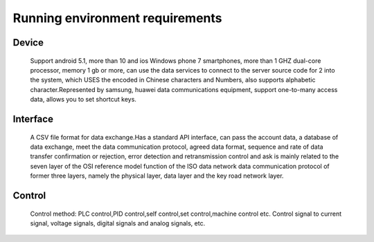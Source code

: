 Running environment requirements
================================


Device
------
    Support android 5.1, more than 10 and ios Windows phone 7 smartphones, more than 1 GHZ 
    dual-core processor, memory 1 gb or more, can use the data services to connect to the 
    server source code for 2 into the system, which USES the encoded in Chinese characters 
    and Numbers, also supports alphabetic character.Represented by samsung, huawei data 
    communications equipment, support one-to-many access data, allows you to set shortcut keys.
    

Interface
---------
    A CSV file format for data exchange.Has a standard API interface, can pass the account data, 
    a database of data exchange, meet the data communication protocol, agreed data format, 
    sequence and rate of data transfer confirmation or rejection, error detection and retransmission 
    control and ask is mainly related to the seven layer of the OSI reference model function of 
    the ISO data network data communication protocol of former three layers, namely the physical
    layer, data layer and the key road network layer.


Control
-------
    Control method:
    PLC control,PID control,self control,set control,machine control etc.
    Control signal to current signal, voltage signals, digital signals and
    analog signals, etc.

